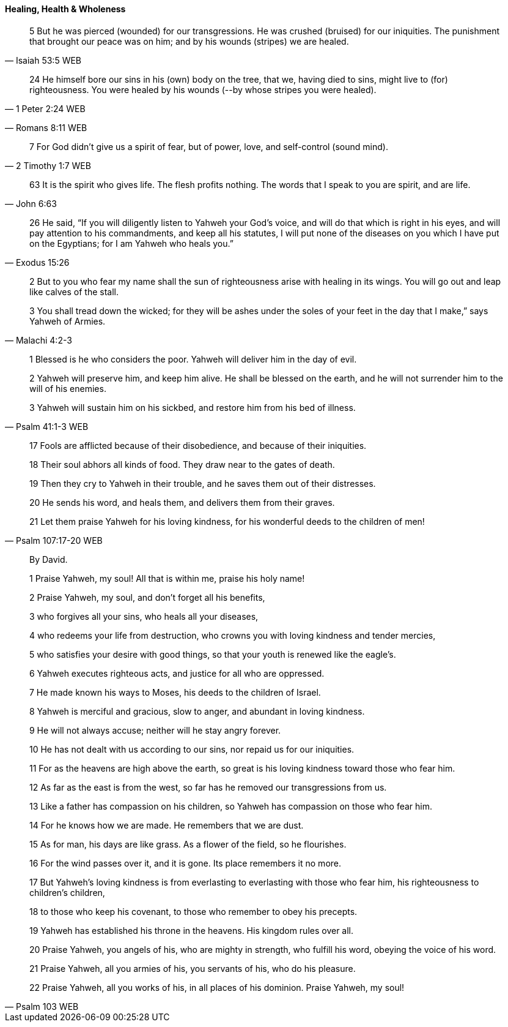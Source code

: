 ==== Healing, Health & Wholeness
> 5 But he was pierced (wounded) for our transgressions. He was crushed (bruised) for our iniquities. The punishment that brought our peace was on him; and by his wounds (stripes) we are healed.
> -- Isaiah 53:5 WEB

> 24 He himself bore our sins in his (own) body on the tree, that we, having died to sins, might live to (for) righteousness. You were healed by his wounds (--by whose stripes you were healed).
> -- 1 Peter 2:24 WEB

> -- Romans 8:11 WEB

> 7 For God didn’t give us a spirit of fear, but of power, love, and self-control (sound mind).
> -- 2 Timothy 1:7 WEB

> 63  It is the spirit who gives life. The flesh profits nothing. The words that I speak to you are spirit, and are life.
> -- John 6:63

> 26 He said, “If you will diligently listen to Yahweh your God’s voice, and will do that which is right in his eyes, and will pay attention to his commandments, and keep all his statutes, I will put none of the diseases on you which I have put on the Egyptians; for I am Yahweh who heals you.”
> -- Exodus 15:26

> 2 But to you who fear my name shall the sun of righteousness arise with healing in its wings. You will go out and leap like calves of the stall.
>
> 3 You shall tread down the wicked; for they will be ashes under the soles of your feet in the day that I make,” says Yahweh of Armies.
> -- Malachi 4:2-3

> 1 Blessed is he who considers the poor. Yahweh will deliver him in the day of evil.
>
> 2 Yahweh will preserve him, and keep him alive. He shall be blessed on the earth, and he will not surrender him to the will of his enemies.
>
> 3 Yahweh will sustain him on his sickbed, and restore him from his bed of illness.
> -- Psalm 41:1-3 WEB

> 17 Fools are afflicted because of their disobedience, and because of their iniquities.
>
> 18 Their soul abhors all kinds of food. They draw near to the gates of death.
>
> 19 Then they cry to Yahweh in their trouble, and he saves them out of their distresses.
>
> 20 He sends his word, and heals them, and delivers them from their graves.
>
> 21 Let them praise Yahweh for his loving kindness, for his wonderful deeds to the children of men!
> -- Psalm 107:17-20 WEB

> By David.
>
> 1 Praise Yahweh, my soul! All that is within me, praise his holy name!
>
> 2 Praise Yahweh, my soul, and don’t forget all his benefits,
>
> 3 who forgives all your sins, who heals all your diseases,
>
> 4 who redeems your life from destruction, who crowns you with loving kindness and tender mercies,
>
> 5 who satisfies your desire with good things, so that your youth is renewed like the eagle’s.
>
> 6 Yahweh executes righteous acts, and justice for all who are oppressed.
>
> 7 He made known his ways to Moses, his deeds to the children of Israel.
>
> 8 Yahweh is merciful and gracious, slow to anger, and abundant in loving kindness.
>
> 9 He will not always accuse; neither will he stay angry forever.
>
> 10 He has not dealt with us according to our sins, nor repaid us for our iniquities.
>
> 11 For as the heavens are high above the earth, so great is his loving kindness toward those who fear him.
>
> 12 As far as the east is from the west, so far has he removed our transgressions from us.
>
> 13 Like a father has compassion on his children, so Yahweh has compassion on those who fear him.
>
> 14 For he knows how we are made. He remembers that we are dust.
>
> 15 As for man, his days are like grass. As a flower of the field, so he flourishes.
>
> 16 For the wind passes over it, and it is gone. Its place remembers it no more.
>
> 17 But Yahweh’s loving kindness is from everlasting to everlasting with those who fear him, his righteousness to children’s children,
>
> 18 to those who keep his covenant, to those who remember to obey his precepts.
>
> 19 Yahweh has established his throne in the heavens. His kingdom rules over all.
>
> 20 Praise Yahweh, you angels of his, who are mighty in strength, who fulfill his word, obeying the voice of his word.
>
> 21 Praise Yahweh, all you armies of his, you servants of his, who do his pleasure.
>
> 22 Praise Yahweh, all you works of his, in all places of his dominion. Praise Yahweh, my soul!
>
> -- Psalm 103 WEB
